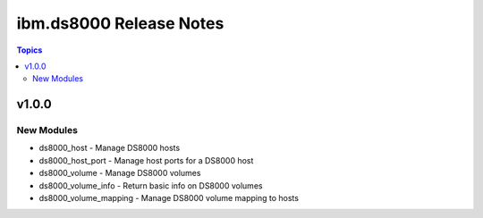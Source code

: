 ========================
ibm.ds8000 Release Notes
========================

.. contents:: Topics


v1.0.0
======

New Modules
-----------

- ds8000_host - Manage DS8000 hosts
- ds8000_host_port - Manage host ports for a DS8000 host
- ds8000_volume - Manage DS8000 volumes
- ds8000_volume_info - Return basic info on DS8000 volumes
- ds8000_volume_mapping - Manage DS8000 volume mapping to hosts
